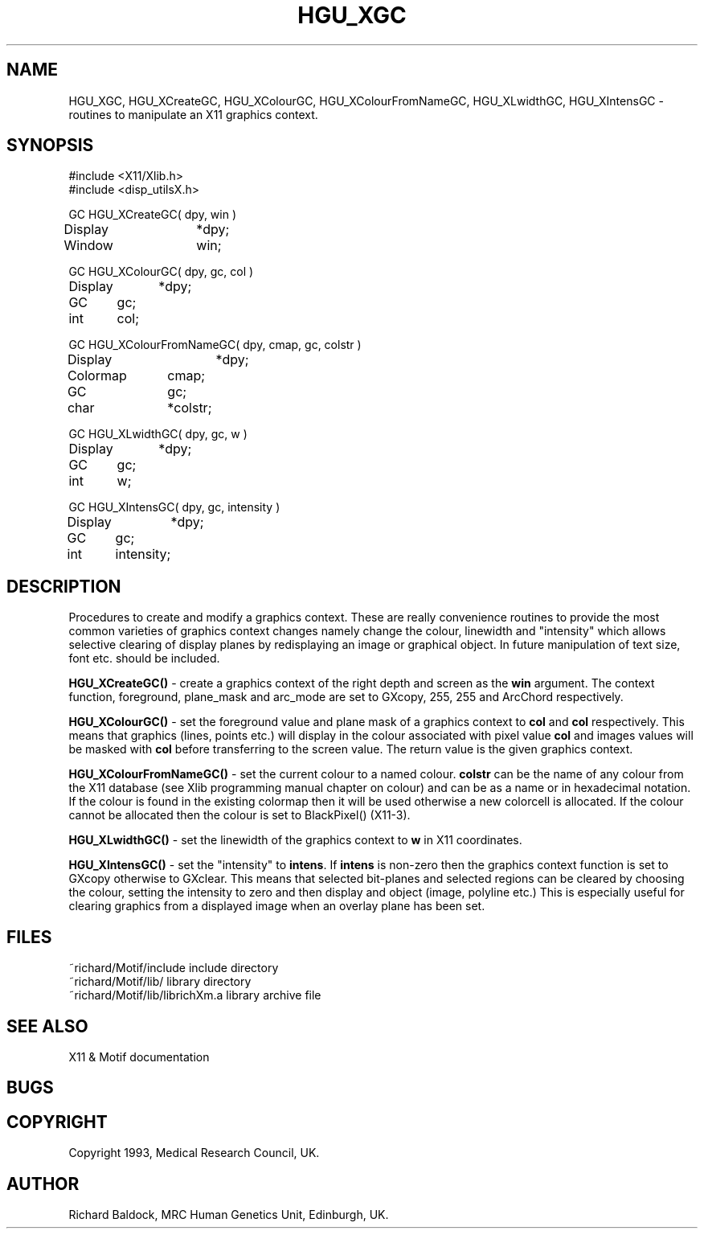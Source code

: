 '\" t
.TH HGU_XGC 3 "$Id$" "MRC HGU" "RICHARD\'S MOTIF-LIBRARY"
.SH NAME
HGU_XGC, HGU_XCreateGC, HGU_XColourGC, HGU_XColourFromNameGC,
HGU_XLwidthGC, HGU_XIntensGC \- routines to manipulate an X11 graphics context.
.SH SYNOPSIS
.nf
.sp
#include <X11/Xlib.h>
#include <disp_utilsX.h>

GC HGU_XCreateGC( dpy, win )
Display	*dpy;
Window	win;

GC HGU_XColourGC( dpy, gc, col )
Display	*dpy;
GC	gc;
int	col;

GC HGU_XColourFromNameGC( dpy, cmap, gc, colstr )
Display		*dpy;
Colormap	cmap;
GC		gc;
char		*colstr;

GC HGU_XLwidthGC( dpy, gc, w )
Display	*dpy;
GC	gc;
int	w;

GC HGU_XIntensGC( dpy, gc, intensity )
Display	*dpy;
GC	gc;
int	intensity;

.fi
.SH DESCRIPTION
.LP
Procedures to create and modify a graphics context. These are really
convenience routines to provide the most common varieties of graphics
context changes namely change the colour, linewidth and "intensity"
which allows selective clearing of display planes by redisplaying
an image or graphical object. In future manipulation of text size, font
etc. should be included.
.LP
.B HGU_XCreateGC()
- create a graphics context of the right depth and screen as the \fBwin\fR
argument. The context function, foreground, plane_mask and arc_mode are
set to GXcopy, 255, 255 and ArcChord respectively.
.LP
.B HGU_XColourGC()
- set the foreground value and plane mask of a graphics context to
\fBcol\fR and \fBcol\fR respectively. This means that graphics (lines, points
etc.) will display in the colour associated with pixel value \fBcol\fR
and images values will be masked with \fBcol\fR before transferring to the
screen value. The return value is the given graphics context.
.LP
.B HGU_XColourFromNameGC()
- set the current colour to a named colour. \fBcolstr\fR can be the name of
any colour from the X11 database (see Xlib programming manual chapter on
colour) and can be as a name or in hexadecimal notation. If the colour is
found in the existing colormap then it will be used otherwise a new colorcell
is allocated. If the colour cannot be allocated then the colour is set
to BlackPixel() (X11-3).
.LP
.B HGU_XLwidthGC()
- set the linewidth of the graphics context to \fBw\fR in X11 coordinates.
.LP
.B HGU_XIntensGC()
- set the "intensity" to \fBintens\fR. If \fBintens\fR is non-zero then the
graphics context function is set to GXcopy otherwise to GXclear. This
means that selected bit-planes and selected regions can be cleared by
choosing the colour, setting the intensity to zero and then display
and object (image, polyline etc.) This is especially useful for clearing
graphics from a displayed image when an overlay plane has been set.
.SH FILES
.nf
~richard/Motif/include           include directory
~richard/Motif/lib/              library directory
~richard/Motif/lib/librichXm.a   library archive file
.fi
.SH "SEE ALSO"
X11 & Motif documentation

.SH BUGS

.SH COPYRIGHT
Copyright 1993, Medical Research Council, UK.
.SH AUTHOR
Richard Baldock, MRC Human Genetics Unit, Edinburgh, UK.

